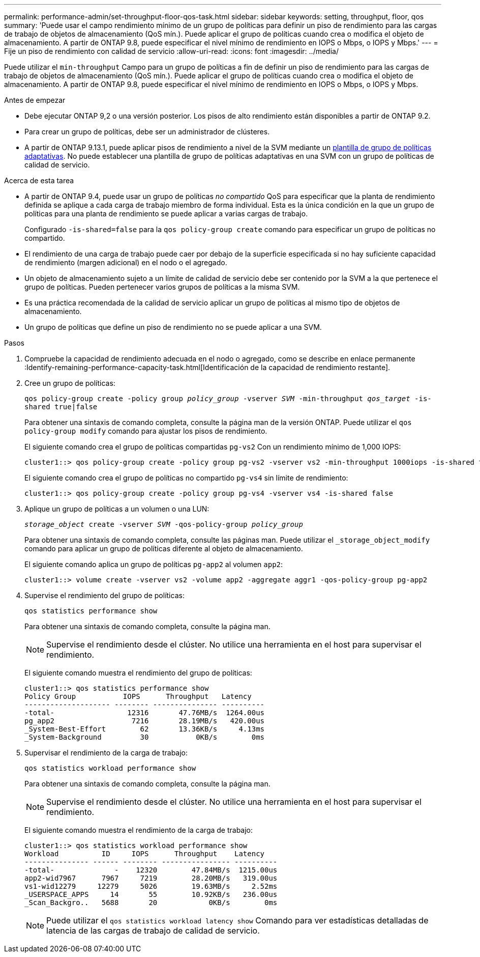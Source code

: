 ---
permalink: performance-admin/set-throughput-floor-qos-task.html 
sidebar: sidebar 
keywords: setting, throughput, floor, qos 
summary: 'Puede usar el campo rendimiento mínimo de un grupo de políticas para definir un piso de rendimiento para las cargas de trabajo de objetos de almacenamiento (QoS mín.). Puede aplicar el grupo de políticas cuando crea o modifica el objeto de almacenamiento. A partir de ONTAP 9.8, puede especificar el nivel mínimo de rendimiento en IOPS o Mbps, o IOPS y Mbps.' 
---
= Fije un piso de rendimiento con calidad de servicio
:allow-uri-read: 
:icons: font
:imagesdir: ../media/


[role="lead"]
Puede utilizar el `min-throughput` Campo para un grupo de políticas a fin de definir un piso de rendimiento para las cargas de trabajo de objetos de almacenamiento (QoS mín.). Puede aplicar el grupo de políticas cuando crea o modifica el objeto de almacenamiento. A partir de ONTAP 9.8, puede especificar el nivel mínimo de rendimiento en IOPS o Mbps, o IOPS y Mbps.

.Antes de empezar
* Debe ejecutar ONTAP 9,2 o una versión posterior. Los pisos de alto rendimiento están disponibles a partir de ONTAP 9.2.
* Para crear un grupo de políticas, debe ser un administrador de clústeres.
* A partir de ONTAP 9.13.1, puede aplicar pisos de rendimiento a nivel de la SVM mediante un xref:adaptive-policy-template-task.html[plantilla de grupo de políticas adaptativas]. No puede establecer una plantilla de grupo de políticas adaptativas en una SVM con un grupo de políticas de calidad de servicio.


.Acerca de esta tarea
* A partir de ONTAP 9.4, puede usar un grupo de políticas _no compartido_ QoS para especificar que la planta de rendimiento definida se aplique a cada carga de trabajo miembro de forma individual. Esta es la única condición en la que un grupo de políticas para una planta de rendimiento se puede aplicar a varias cargas de trabajo.
+
Configurado `-is-shared=false` para la `qos policy-group create` comando para especificar un grupo de políticas no compartido.

* El rendimiento de una carga de trabajo puede caer por debajo de la superficie especificada si no hay suficiente capacidad de rendimiento (margen adicional) en el nodo o el agregado.
* Un objeto de almacenamiento sujeto a un límite de calidad de servicio debe ser contenido por la SVM a la que pertenece el grupo de políticas. Pueden pertenecer varios grupos de políticas a la misma SVM.
* Es una práctica recomendada de la calidad de servicio aplicar un grupo de políticas al mismo tipo de objetos de almacenamiento.
* Un grupo de políticas que define un piso de rendimiento no se puede aplicar a una SVM.


.Pasos
. Compruebe la capacidad de rendimiento adecuada en el nodo o agregado, como se describe en enlace permanente :Identify-remaining-performance-capacity-task.html[Identificación de la capacidad de rendimiento restante].
. Cree un grupo de políticas:
+
`qos policy-group create -policy group _policy_group_ -vserver _SVM_ -min-throughput _qos_target_ -is-shared true|false`

+
Para obtener una sintaxis de comando completa, consulte la página man de la versión ONTAP. Puede utilizar el `qos policy-group modify` comando para ajustar los pisos de rendimiento.

+
El siguiente comando crea el grupo de políticas compartidas `pg-vs2` Con un rendimiento mínimo de 1,000 IOPS:

+
[listing]
----
cluster1::> qos policy-group create -policy group pg-vs2 -vserver vs2 -min-throughput 1000iops -is-shared true
----
+
El siguiente comando crea el grupo de políticas no compartido `pg-vs4` sin límite de rendimiento:

+
[listing]
----
cluster1::> qos policy-group create -policy group pg-vs4 -vserver vs4 -is-shared false
----
. Aplique un grupo de políticas a un volumen o una LUN:
+
`_storage_object_ create -vserver _SVM_ -qos-policy-group _policy_group_`

+
Para obtener una sintaxis de comando completa, consulte las páginas man. Puede utilizar el `_storage_object_modify` comando para aplicar un grupo de políticas diferente al objeto de almacenamiento.

+
El siguiente comando aplica un grupo de políticas `pg-app2` al volumen `app2`:

+
[listing]
----
cluster1::> volume create -vserver vs2 -volume app2 -aggregate aggr1 -qos-policy-group pg-app2
----
. Supervise el rendimiento del grupo de políticas:
+
`qos statistics performance show`

+
Para obtener una sintaxis de comando completa, consulte la página man.

+
[NOTE]
====
Supervise el rendimiento desde el clúster. No utilice una herramienta en el host para supervisar el rendimiento.

====
+
El siguiente comando muestra el rendimiento del grupo de políticas:

+
[listing]
----
cluster1::> qos statistics performance show
Policy Group           IOPS      Throughput   Latency
-------------------- -------- --------------- ----------
-total-                 12316       47.76MB/s  1264.00us
pg_app2                  7216       28.19MB/s   420.00us
_System-Best-Effort        62       13.36KB/s     4.13ms
_System-Background         30           0KB/s        0ms
----
. Supervisar el rendimiento de la carga de trabajo:
+
`qos statistics workload performance show`

+
Para obtener una sintaxis de comando completa, consulte la página man.

+
[NOTE]
====
Supervise el rendimiento desde el clúster. No utilice una herramienta en el host para supervisar el rendimiento.

====
+
El siguiente comando muestra el rendimiento de la carga de trabajo:

+
[listing]
----
cluster1::> qos statistics workload performance show
Workload          ID     IOPS      Throughput    Latency
--------------- ------ -------- ---------------- ----------
-total-              -    12320        47.84MB/s  1215.00us
app2-wid7967      7967     7219        28.20MB/s   319.00us
vs1-wid12279     12279     5026        19.63MB/s     2.52ms
_USERSPACE_APPS     14       55        10.92KB/s   236.00us
_Scan_Backgro..   5688       20            0KB/s        0ms
----
+
[NOTE]
====
Puede utilizar el `qos statistics workload latency show` Comando para ver estadísticas detalladas de latencia de las cargas de trabajo de calidad de servicio.

====

